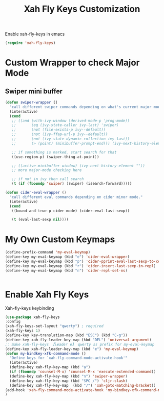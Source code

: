 #+TITLE: Xah Fly Keys Customization

Enable xah-fly-keys in emacs
#+BEGIN_SRC emacs-lisp
  (require 'xah-fly-keys)
#+END_SRC

* Custom Wrapper to check Major Mode

** Swiper mini buffer

#+BEGIN_SRC emacs-lisp
  (defun swiper-wrapper ()
    "call different swiper commands depending on what's current major mode."
    (interactive)
    (cond
     ;; ((and (with-ivy-window (derived-mode-p 'prog-mode))
     ;;       (eq (ivy-state-caller ivy-last) 'swiper)
     ;;       (not (file-exists-p ivy--default))
     ;;       (not (ivy-ffap-url-p ivy--default))
     ;;       (not (ivy-state-dynamic-collection ivy-last))
     ;;       (> (point) (minibuffer-prompt-end))) (ivy-next-history-element ""))

     ;; if something is marked, start search for that
     ((use-region-p) (swiper-thing-at-point))

     ;; ((active-minibuffer-window) (ivy-next-history-element ""))
     ;; more major-mode checking here

     ;; if not in ivy then call search
     (t (if (fboundp 'swiper) (swiper) (isearch-forward)))))

  (defun cider-eval-wrapper ()
    "call different eval commands depending on cider minor mode."
    (interactive)
    (cond
     ((bound-and-true-p cider-mode) (cider-eval-last-sexp))

     (t (eval-last-sexp nil))))
#+END_SRC


* My Own Custom Keymaps
#+BEGIN_SRC emacs-lisp
  (define-prefix-command 'my-eval-keymap)
  (define-key my-eval-keymap (kbd "e") 'cider-eval-wrapper)
  (define-key my-eval-keymap (kbd "p") 'cider-pprint-eval-last-sexp-to-comment)
  (define-key my-eval-keymap (kbd "r") 'cider-insert-last-sexp-in-repl)
  (define-key my-eval-keymap (kbd "n") 'cider-repl-set-ns)


#+END_SRC

* Enable Xah Fly Keys

Xah-fly-keys keybinding
#+BEGIN_SRC emacs-lisp
  (use-package xah-fly-keys
  :config
  (xah-fly-keys-set-layout "qwerty") ; required
  (xah-fly-keys 1)
  (define-key key-translation-map (kbd "ESC") (kbd "C-g"))
  (define-key xah-fly-leader-key-map (kbd "DEL") 'universal-argument)
  ;; make xah-fly-keys 【leader e】 qwerty as prefix for my-eval-keymap
  (define-key xah-fly-leader-key-map (kbd "e") 'my-eval-keymap)
  (defun my-bindkey-xfk-command-mode ()
    "Define keys for `xah-fly-command-mode-activate-hook'"
    (interactive)
    (define-key xah-fly-key-map (kbd "a")
    (if (fboundp 'counsel-M-x) 'counsel-M-x 'execute-extended-command))
    (define-key xah-fly-key-map (kbd "n") 'swiper-wrapper)
    (define-key xah-fly-key-map (kbd "SPC /") 'cljr-slash)
    (define-key xah-fly-key-map  (kbd "/") 'xah-goto-matching-bracket))
  (add-hook 'xah-fly-command-mode-activate-hook 'my-bindkey-xfk-command-mode)
  )
#+END_SRC
